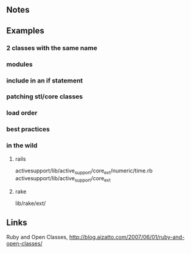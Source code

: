 
** Notes

** Examples
*** 2 classes with the same name
*** modules
*** include in an if statement
*** patching stl/core classes
*** load order
*** best practices
*** in the wild
**** rails
     activesupport/lib/active_support/core_ext/numeric/time.rb
     activesupport/lib/active_support/core_ext

**** rake
     lib/rake/ext/


** Links
   Ruby and Open Classes, http://blog.aizatto.com/2007/06/01/ruby-and-open-classes/


